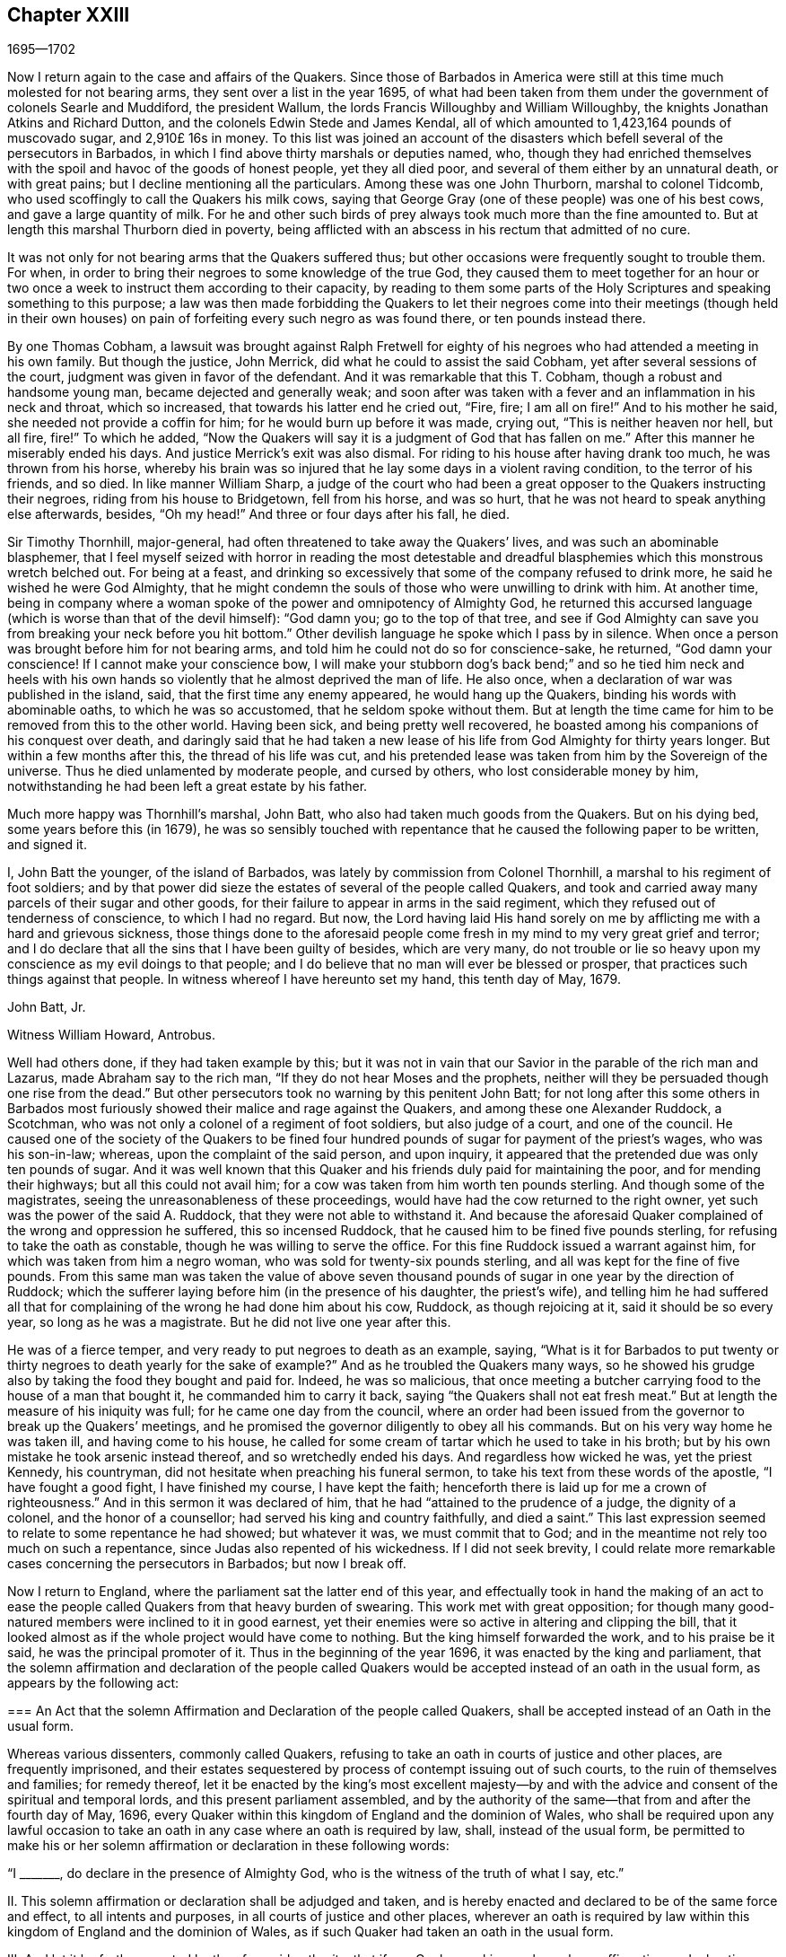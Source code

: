 == Chapter XXIII

[.section-date]
1695--1702

Now I return again to the case and affairs of the Quakers.
Since those of Barbados in America were still at
this time much molested for not bearing arms,
they sent over a list in the year 1695,
of what had been taken from them under the government of colonels Searle and Muddiford,
the president Wallum, the lords Francis Willoughby and William Willoughby,
the knights Jonathan Atkins and Richard Dutton,
and the colonels Edwin Stede and James Kendal,
all of which amounted to 1,423,164 pounds of muscovado sugar, and 2,910£ 16s in money.
To this list was joined an account of the disasters
which befell several of the persecutors in Barbados,
in which I find above thirty marshals or deputies named, who,
though they had enriched themselves with the spoil
and havoc of the goods of honest people,
yet they all died poor, and several of them either by an unnatural death,
or with great pains; but I decline mentioning all the particulars.
Among these was one John Thurborn, marshal to colonel Tidcomb,
who used scoffingly to call the Quakers his milk cows,
saying that George Gray (one of these people) was one of his best cows,
and gave a large quantity of milk.
For he and other such birds of prey always took much more than the fine amounted to.
But at length this marshal Thurborn died in poverty,
being afflicted with an abscess in his rectum that admitted of no cure.

It was not only for not bearing arms that the Quakers suffered thus;
but other occasions were frequently sought to trouble them.
For when, in order to bring their negroes to some knowledge of the true God,
they caused them to meet together for an hour or two once
a week to instruct them according to their capacity,
by reading to them some parts of the Holy Scriptures
and speaking something to this purpose;
a law was then made forbidding the Quakers to let their negroes
come into their meetings (though held in their own houses) on pain
of forfeiting every such negro as was found there,
or ten pounds instead there.

By one Thomas Cobham,
a lawsuit was brought against Ralph Fretwell for eighty
of his negroes who had attended a meeting in his own family.
But though the justice, John Merrick, did what he could to assist the said Cobham,
yet after several sessions of the court, judgment was given in favor of the defendant.
And it was remarkable that this T. Cobham, though a robust and handsome young man,
became dejected and generally weak;
and soon after was taken with a fever and an inflammation in his neck and throat,
which so increased, that towards his latter end he cried out, "`Fire, fire;
I am all on fire!`"
And to his mother he said, she needed not provide a coffin for him;
for he would burn up before it was made, crying out, "`This is neither heaven nor hell,
but all fire, fire!`"
To which he added,
"`Now the Quakers will say it is a judgment of God that has fallen on me.`"
After this manner he miserably ended his days.
And justice Merrick`'s exit was also dismal.
For riding to his house after having drank too much, he was thrown from his horse,
whereby his brain was so injured that he lay some days in a violent raving condition,
to the terror of his friends, and so died.
In like manner William Sharp,
a judge of the court who had been a great opposer to the Quakers instructing their negroes,
riding from his house to Bridgetown, fell from his horse, and was so hurt,
that he was not heard to speak anything else afterwards, besides, "`Oh my head!`"
And three or four days after his fall, he died.

Sir Timothy Thornhill, major-general,
had often threatened to take away the Quakers`' lives,
and was such an abominable blasphemer,
that I feel myself seized with horror in reading the most detestable
and dreadful blasphemies which this monstrous wretch belched out.
For being at a feast,
and drinking so excessively that some of the company refused to drink more,
he said he wished he were God Almighty,
that he might condemn the souls of those who were unwilling to drink with him.
At another time,
being in company where a woman spoke of the power and omnipotency of Almighty God,
he returned this accursed language (which is worse than that of the devil himself):
"`God damn you; go to the top of that tree,
and see if God Almighty can save you from breaking your neck before you hit bottom.`"
Other devilish language he spoke which I pass by in silence.
When once a person was brought before him for not bearing arms,
and told him he could not do so for conscience-sake, he returned,
"`God damn your conscience!
If I cannot make your conscience bow,
I will make your stubborn dog`'s back bend;`" and so he tied him neck and heels
with his own hands so violently that he almost deprived the man of life.
He also once, when a declaration of war was published in the island, said,
that the first time any enemy appeared, he would hang up the Quakers,
binding his words with abominable oaths, to which he was so accustomed,
that he seldom spoke without them.
But at length the time came for him to be removed from this to the other world.
Having been sick, and being pretty well recovered,
he boasted among his companions of his conquest over death,
and daringly said that he had taken a new lease of
his life from God Almighty for thirty years longer.
But within a few months after this, the thread of his life was cut,
and his pretended lease was taken from him by the Sovereign of the universe.
Thus he died unlamented by moderate people, and cursed by others,
who lost considerable money by him,
notwithstanding he had been left a great estate by his father.

Much more happy was Thornhill`'s marshal, John Batt,
who also had taken much goods from the Quakers.
But on his dying bed, some years before this (in 1679),
he was so sensibly touched with repentance that he
caused the following paper to be written,
and signed it.

[.embedded-content-document.paper]
--

I, John Batt the younger, of the island of Barbados,
was lately by commission from Colonel Thornhill,
a marshal to his regiment of foot soldiers;
and by that power did sieze the estates of several of the people called Quakers,
and took and carried away many parcels of their sugar and other goods,
for their failure to appear in arms in the said regiment,
which they refused out of tenderness of conscience, to which I had no regard.
But now,
the Lord having laid His hand sorely on me by afflicting
me with a hard and grievous sickness,
those things done to the aforesaid people come fresh
in my mind to my very great grief and terror;
and I do declare that all the sins that I have been guilty of besides,
which are very many,
do not trouble or lie so heavy upon my conscience as my evil doings to that people;
and I do believe that no man will ever be blessed or prosper,
that practices such things against that people.
In witness whereof I have hereunto set my hand, this tenth day of May, 1679.

[.signed-section-signature]
John Batt, Jr.

[.signed-section-context-close]
Witness William Howard, Antrobus.

--

Well had others done, if they had taken example by this;
but it was not in vain that our Savior in the parable of the rich man and Lazarus,
made Abraham say to the rich man, "`If they do not hear Moses and the prophets,
neither will they be persuaded though one rise from the dead.`"
But other persecutors took no warning by this penitent John Batt;
for not long after this some others in Barbados most furiously
showed their malice and rage against the Quakers,
and among these one Alexander Ruddock, a Scotchman,
who was not only a colonel of a regiment of foot soldiers, but also judge of a court,
and one of the council.
He caused one of the society of the Quakers to be fined four hundred
pounds of sugar for payment of the priest`'s wages,
who was his son-in-law; whereas, upon the complaint of the said person, and upon inquiry,
it appeared that the pretended due was only ten pounds of sugar.
And it was well known that this Quaker and his friends
duly paid for maintaining the poor,
and for mending their highways; but all this could not avail him;
for a cow was taken from him worth ten pounds sterling.
And though some of the magistrates, seeing the unreasonableness of these proceedings,
would have had the cow returned to the right owner,
yet such was the power of the said A. Ruddock, that they were not able to withstand it.
And because the aforesaid Quaker complained of the wrong and oppression he suffered,
this so incensed Ruddock, that he caused him to be fined five pounds sterling,
for refusing to take the oath as constable, though he was willing to serve the office.
For this fine Ruddock issued a warrant against him,
for which was taken from him a negro woman, who was sold for twenty-six pounds sterling,
and all was kept for the fine of five pounds.
From this same man was taken the value of above seven thousand
pounds of sugar in one year by the direction of Ruddock;
which the sufferer laying before him (in the presence of his daughter,
the priest`'s wife),
and telling him he had suffered all that for complaining
of the wrong he had done him about his cow,
Ruddock, as though rejoicing at it, said it should be so every year,
so long as he was a magistrate.
But he did not live one year after this.

He was of a fierce temper, and very ready to put negroes to death as an example, saying,
"`What is it for Barbados to put twenty or thirty
negroes to death yearly for the sake of example?`"
And as he troubled the Quakers many ways,
so he showed his grudge also by taking the food they bought and paid for.
Indeed, he was so malicious,
that once meeting a butcher carrying food to the house of a man that bought it,
he commanded him to carry it back, saying "`the Quakers shall not eat fresh meat.`"
But at length the measure of his iniquity was full; for he came one day from the council,
where an order had been issued from the governor to break up the Quakers`' meetings,
and he promised the governor diligently to obey all his commands.
But on his very way home he was taken ill, and having come to his house,
he called for some cream of tartar which he used to take in his broth;
but by his own mistake he took arsenic instead thereof, and so wretchedly ended his days.
And regardless how wicked he was, yet the priest Kennedy, his countryman,
did not hesitate when preaching his funeral sermon,
to take his text from these words of the apostle, "`I have fought a good fight,
I have finished my course, I have kept the faith;
henceforth there is laid up for me a crown of righteousness.`"
And in this sermon it was declared of him,
that he had "`attained to the prudence of a judge, the dignity of a colonel,
and the honor of a counsellor; had served his king and country faithfully,
and died a saint.`"
This last expression seemed to relate to some repentance he had showed;
but whatever it was, we must commit that to God;
and in the meantime not rely too much on such a repentance,
since Judas also repented of his wickedness.
If I did not seek brevity,
I could relate more remarkable cases concerning the persecutors in Barbados;
but now I break off.

Now I return to England, where the parliament sat the latter end of this year,
and effectually took in hand the making of an act to ease
the people called Quakers from that heavy burden of swearing.
This work met with great opposition;
for though many good-natured members were inclined to it in good earnest,
yet their enemies were so active in altering and clipping the bill,
that it looked almost as if the whole project would have come to nothing.
But the king himself forwarded the work, and to his praise be it said,
he was the principal promoter of it.
Thus in the beginning of the year 1696, it was enacted by the king and parliament,
that the solemn affirmation and declaration of the people called
Quakers would be accepted instead of an oath in the usual form,
as appears by the following act:

[.embedded-content-document.legal]
--

[.blurb]
=== An Act that the solemn Affirmation and Declaration of the people called Quakers, shall be accepted instead of an Oath in the usual form.

Whereas various dissenters, commonly called Quakers,
refusing to take an oath in courts of justice and other places,
are frequently imprisoned,
and their estates sequestered by process of contempt issuing out of such courts,
to the ruin of themselves and families; for remedy thereof,
let it be enacted by the king`'s most excellent majesty--by and
with the advice and consent of the spiritual and temporal lords,
and this present parliament assembled,
and by the authority of the same--that from and after the fourth day of May, 1696,
every Quaker within this kingdom of England and the dominion of Wales,
who shall be required upon any lawful occasion to take an
oath in any case where an oath is required by law,
shall, instead of the usual form,
be permitted to make his or her solemn affirmation
or declaration in these following words:

[.numbered-group]
====

[.numbered]
"`I +++_______+++, do declare in the presence of Almighty God,
who is the witness of the truth of what I say, etc.`"

[.numbered]
II. This solemn affirmation or declaration shall be adjudged and taken,
and is hereby enacted and declared to be of the same force and effect,
to all intents and purposes, in all courts of justice and other places,
wherever an oath is required by law within this kingdom
of England and the dominion of Wales,
as if such Quaker had taken an oath in the usual form.

[.numbered]
III.
And let it be further enacted by the aforesaid authority, that if any Quaker,
making such a solemn affirmation or declaration,
shall be lawfully convicted of having willfully, falsely,
and corruptly affirmed or declared any matter or thing,
which would have amounted to willful perjury if the same had been declared with an oath,
every such Quaker so offending shall incur the same penalties
and forfeitures as by the laws and statutes of this realm
are enacted against persons convicted of willful perjury.

[.numbered]
IV. And let it be it enacted, that no Quaker,
or reputed Quaker shall by virtue of this act be qualified
or permitted to give evidence in any criminal causes,
or serve on any juries, or bear any office or place of profit in the government.

[.numbered]
V+++.+++ Provided, that this act shall continue in force for the space of seven years,
and from there to the end of the next session of parliament, and no longer.

====

--

Thus the Quakers were discharged and freed from that grievous
burden by which they had been oppressed so many years.

Mention has been made already that George Keith obtained
a place in London called Turner`'s-hall to preach in;
and as his auditory consisted chiefly of persons who were envious against the Quakers,
so there were among these also many of the vulgar sort,
who are generally fickle and unsteady, and often inclined to novelties.
And though Keith in some respects still desired to
be looked upon as an adherent of the Quakers,
he had also published some papers wherein he endeavored to make
it appear that they held several heterodox sentiments.

The books which he had published concerning this
matter were so fully answered by the Quakers,
that being at a loss to make a reply to their answers,
pretended that he was not in a financial condition to set the press at work,
and bear the charges of the printing.
But that this was a frivolous evasion was well known.
Yet he, to do something, fell upon another project, and published an advertisement,
that on the 11th of the month called June,
he would defend his charge against the Quakers,
and therefore summoned some of them to appear there at the time to answer for themselves.
Beginning now to comply with the Episcopalians,
he had (as he afterwards said) given notice of his intention to the lord mayor of London,
who not forbidding it, caused him to grow more bold.
But the Quakers did not think it fitting to appear
there to enter into a dispute with him,
in part because the king at that time was beyond sea,
and many of the common persons were idle for lack of work
and trade (occasioned by the scarcity of money,
which then was very great, by reason of the recoining it),
insomuch that it could not be foreseen whether some discontented
persons might gather together and cause a dangerous disturbance.
They therefore declined to appear there, and gave the following reasons of their refusal,
which were read at the appointed meeting, and afterwards published in print:

[.embedded-content-document.paper]
--

Whereas George Keith has, after his customary irregular and unruly manner,
has challenged several of us to defend ourselves against such charges
as he desires to exhibit against us at Turner`'s hall;
the following is to certify the reasons why we decline any such meeting,
before all whom it may concern:

[.numbered-group]
====

[.numbered]
__First.__
Because the said G. Keith has given us such frequent proofs of his very passionate
and abusive behavior at the many private meetings we have had with him,
in all manner of sweetness, long-suffering and patience on our side,
to satisfy and preserve him from these extremes;
so that we cannot assure ourselves now of any better reception,
or that the meeting can have any desirable success.

[.numbered]
__Secondly.__
We decline to meet because it is not a meeting agreed upon by both sides,
which it ought to have been.
And where this is not possible, the press is the next fair way and expedient,
which indeed he has begun, but now seems to decline;
nor has he sent us any copy of his charges or accusations against us,
which he also ought to have done.

[.numbered]
__Thirdly.__
He has two of our books in vindication of us and our doctrines from his accusations,
and which he has not yet answered; so that he is not upon equal terms with us.
We therefore think his challenge, appointment, and summons to be unfair;
and we believe that all who are not partial will be of the same mind with us.

[.numbered]
__Fourthly.__
Such public and uncontrolled meetings are too often attended with passion, levity,
and confusion, and do not answer the end desired by sober and inquiring men.
Besides this,
it may set up a practice which the authorities may judge to be an abuse to our liberty,
and so make us appear to be no friends to the civil peace.

[.numbered]
__Fifthly.__
We know not what religion or persuasion this wavering man belongs to,
nor what church or people he adheres to,
nor who will receive and acknowledge him with his vain speculations,
or who will be accountable to us for him and his irregularities and abuses.

[.numbered]
__Sixthly, and lastly.__
Let it therefore be known unto all, that for the sake of true religion,
the liberty granted us, and the civil peace, we decline to meet him;
and not from any apprehension we have of his abilities,
or of our own consciousness of error, or any injustice to the said G. Keith;
whose weak and unbridled temper we know is such that,
whatever learning and abilities he has,
have not been able to balance and support him on lesser occasions,
so that we may say they are in poor hands.
And if he proceeds as he has begun,
all his gifts and learning will be employed to a sad end,
which--poor man!--cannot be otherwise, unless he change his course.
This we indeed heartily pray for, that he may find a place of repentance;
and through a true contrition, the remission of his great sin of envy,
and of evilly treating the Lord`'s people, and way, which we profess,
and which he too--the said G. Keith--has long and even recently both professed,
and zealously vindicated as such.

====

--

As has been said, these reasons the Quakers published in print,
to show the world that it was not without a weighty
cause that they did not accept G. Keith`'s summons.
Now though George Whitehead and William Penn,
for the above-said reasons did not appear in Turner`'s hall,
yet some of their friends were there as spectators,
to see what would come of the business.
G+++.+++ Keith, seeing himself thus disappointed in his intention,
nevertheless took upon himself to defend his charge in the absence of his adversaries,
which now he could easily do, since none contradicted him;
and he was applauded by the frequent shoutings of
the mob that had assembled in great numbers.
After the reasons for the Quakers`' non-appearance were read,
Keith signified that they were not satisfactory, calling them "`slender, weak,
and frivolous.`"
"`What,`" said he, "`may a criminal make this excuse:
You shall not call me before a justice without my consent?
No. If a man robs me, I may complain of him as a robber,
and without his consent call him to account.`"
This reason he published in print in his narrative of that day`'s work.
But who would formerly ever have thought, that such a little man as he was,
could have been so big in his own eyes;
for it looked as if he thought the Quakers were obliged
to appear as criminals before the pretended judge Keith,
accompanied by his assistants, the mob.
And to keep to G. Keith`'s comparison, though a criminal may not say,
'`you shall not call me before a justice without my consent;`'
yet with some good reason he might say,
'`you shall not make yourself a justice,`' as Keith now did.
It is probable that he was supported by some great churchmen,
otherwise such a bold action might easily have turned to his disadvantage.

My limits do not admit of a circumstantial relation
of what was transacted at that time in Turner`'s-hall;
yet, in order to show briefly how G. Keith handled matters,
I will produce one or two instances, whereby, _ut ex ungue leonem_,
(i.e. the whole may be judged by the part).
He said he would charge the Quakers with nothing
but what he would prove from their own writings,
and he went on thus:
"`I offer to prove that George Whitehead has denied Christ both to be God and man.`"
This was a strange claim indeed,
since it was very well known that G. Whitehead had
published a book of above twenty sheets in length,
with the title, [.book-title]#The Divinity of Christ,
and Unity of the Three that bear record in Heaven,
with the blessed end and effect of Christ`'s appearance, coming in the flesh, sufferings,
and sacrifice for sinners, confessed and vindicated by his followers called Quakers.#
G+++.+++ Keith could not pretend ignorance of this book,
for he picked something out of it in his narrative.
But in order to maintain his charge, he appealed to a book of G. Whitehead`'s,
called, [.book-title]#The Light and Life of Christ Within#.
This book G. Whitehead had written in answer to W. Burnet, a Baptist preacher,
who writing of Christ, said, "`As He was God, He was Co-Creator with the Father,
and so was before Abraham, and had Glory with God before the world was,
and in this sense came down from heaven.`"
To this G. Whitehead answered, "`What nonsense and unscripture-like language is this,
to speak of God being Co-Creator with the Father?
Or that God had glory with God?
Does this not imply two gods?
Let the reader judge.`"
Certainly it appears from this plainly,
that G. Whitehead did not intend anything but to
censure the unscriptural expressions of his opponent,
as Co-Creator, implying two gods: for not only the apostle says,
"`God is One,`" but Christ himself says "`I and the Father are One.`"
Yet G. Keith did not hesitate to say, "`G. Whitehead denies the divinity of Christ,
and he deceives the nation and the parliament by telling them that
the Quakers acknowledge Christ to be both God and man,
and believe all that is recorded of Him in the holy Scriptures.`"

Now to prove that G. Whitehead had denied Christ to be man,
Keith cited the following passage from the aforementioned book,
called [.book-title]#The Divinity of Christ#,
etc.;`" "`Where does the Scripture say that His soul was created?
For was He not the brightness of the Father`'s glory,
and the express image of His divine substance?
But supposing the soul of Christ was with the body created in time, etc.`"
Here Keith broke off his citation and omitted the following words: "`I ask,
if from eternity He was a '`person`' distinct from God and His holy Spirit,
without either soul or body?
Where does the Scripture speak of any '`person`' without either soul or body?
Let us have plain Scripture.`"
Now though G. Whitehead had written this to show how we often get ourselves into
inextricable difficulties when we do not stick to the words of the holy Scripture
(which nowhere speak of three separate '`persons`' in the Deity);
yet Keith perverting the passage abusively, said to his auditory,
"`Here you see He will not acknowledge that Christ had a created soul.`"
After this manner Keith reasoned and treated other passages of the said book.
But how fiercely would he have complained to others,
if they had quoted his words in such bits and pieces.

But seeing that he began more and more to declare
himself in favor of the episcopal church;
somebody of that persuasion (who made himself known only by the initial letters,
W+++.+++ C.) made it his business to show the changeableness of Keith`'s opinion
and sentiments from his own writings which he had published in print.
He thereby evidently proved that in every respect Keith had turned an apostate,
though he appeared much offended at the Quakers for having called him so.
"`But,`" said this author, "`if the Presbyterian principles,
of which society Keith once was a member, were better than the Quakers,
then Mr. Keith is an apostate in revolting from and deserting the Presbyterians,
and turning his coat Quaker-fashion.
But if the Quakers were more in the right than the Presbyterians,
then the contrary is true.`"

Now he appeared to fawn on the episcopal clergy,
and esteemed lawful things that he formerly had zealously opposed.
For he was in hopes that by opposing the Quakers
he would be best rewarded among the Episcopalians;
and this was not altogether without reason;
for it being no more in their power to persecute the Quakers in the same manner as formerly,
they made use of other means to render them and their doctrine odious.
For this purpose Keith seemed to them a useful tool;
for he was not only of a witty and impetuous temper, but was also crafty, subtle,
cunning, and violent in his expressions.
And in order to charge the Quakers with unorthodoxy,
he himself launched out into a heterodox sentiment,
insisting that the historical knowledge of Christ`'s sufferings, death, resurrection,
etc. was absolutely necessary for salvation.
Who could have imagined that this same G. Keith would have accused the Quakers
of unorthodoxy in a point of doctrine which he had often so effectually defended;
and among the rest, in a book against one Cotton Mather, wherein,
upon the charge of their being guilty of many heresies and blasphemies,
Keith said after this manner:
"`Our principles do mostly agree with the fundamental
articles of the Christian Protestant faith.
According to my best knowledge of the people called Quakers,
and those acknowledged by them as preachers and publishers of their
belief (those who are of an unquestionable esteem among them,
and worthy of double honor, as there are many such),
I know none of them that are guilty of such heresies
and blasphemies as they are charged with.
And I think I should know, and do know those called Quakers,
having been conversant in public meetings as well as in private
discourses with the most noted and esteemed among them,
for about twenty years past, and that in many places of the world,
both in Europe and America.`"
Who would ever have thought then,
that one who had conversed so many years with the Quakers, preached their doctrine,
and defended it publicly both by writing and by word of mouth,
would afterwards have decried them as deniers of
the most essential points of the Christian faith?
But to what extravagancies temporal gain may transport a man,
let the case of Balaam serve for an evidence.

I have in all this relation of George Keith`'s behavior,
set down nothing but what I believe to be really true.
Nor have I endeavored to aggravate his failures; for I never bore him ill-will,
but rather a good esteem when I believed him to be upright,
because in that time I perceived in him some good abilities.
And I yet wish from my very heart, that it may please God, in his unsearchable mercy,
so to touch his heart before the door of grace be shut,
that seeing the greatness of his transgression, he may by true repentance,
obtain forgiveness from the Lord of his evil;^
footnote:[__Editor`'s Note:__
George Keith continued to revile and persecute Friends for many years,
the details of which can be found in the journals of John Richardson, Samuel Bownas,
Thomas Wilson, James Dickenson, and others.
Falling more and more into general disrepute,
many of Keith`'s neighbors were accustomed to say they should
be glad if the Quakers would take him back again,
so that they might be rid of so turbulent a spirit.
William Hodgson,
in his [.book-title]#Select Historical Memoirs of the Religious Society of
Friends#, relates the following interesting information regarding
his final days:
{footnote-paragraph-split}
"`There is ground to hope,
that near George Keith`'s latter end, he had some hours of serious reflection,
wherein he was sensible of the peaceful state he
had once enjoyed in fellowship with Friends,
and felt remorse for its loss; for, paying a visit to Hurst-pierpoint,
and a conversation arising concerning the Quakers,
he acknowledged before several persons, that since he had left them,
he had lost one qualification that they had amongst them, which was,
that in their religious meetings they could stop all thoughts which hindered their devotions,
which he admitted he had never been able to attain to since.
And near the close of his life, a Friend paid him a visit;
which he appeared to receive kindly,
and amongst other remarks expressed himself to this effect:
'`I wish I had died when I was a Quaker,
for then I am sure it would have been well with my soul.`'`" He died in Sussex, England,
the 27th of March, 1716.]
which I take to be worse,
because by his craftiness he endeavored to set false
colors on things that were really good,
thereby to insinuate himself into favor with the episcopal party.^
footnote:["`This was written some years before I
heard G. Keith was deceased.`"--William Sewel]
For now the old tale that there were Papist emissaries
among the Quakers was revived and divulged anew.
And three episcopal clergymen in Norfolk also drew up a paper to the king and parliament,
intending to blacken the Quakers from their own writings; but George Whitehead,
William Penn, and others, were not slow to show how their words,
or the true meaning thereof, had been perverted.

At this time, the late king James purposed an invasion upon England,
and great preparations for it were made in France.
A plot was also discovered in England against king William,
which gave occasion to the House of Commons to draw up a
kind of declaration to be signed by all their members,
as follows:

[.embedded-content-document.legal]
--

Whereas, there has been a horrible and detestable conspiracy,
formed and carried on by Papists and other wicked and traitorous
persons for the assassinating of his majesty`'s royal person,
in order to encourage an invasion from France, to subvert our religion, laws,
and liberties; we whose names are hereunto subscribed, do heartily, sincerely,
and solemnly promise, testify, and declare, that his present majesty, king William,
is the rightful and lawful king of these realms.
And we do mutually promise and engage to stand by and assist each other,
to the utmost of our power,
in the support and defense of his majesty`'s most sacred person and government,
against the late king James, and all his adherents.
And in case his majesty comes to any violent and untimely death--which God forbid--we
do hereby further freely and unanimously oblige ourselves to unite,
associate, and stand by each other,
in revenging the same upon his enemies and their adherents,
and in supporting and defending the succession of the crown,
according to an act made in the first year of the reign of king William and queen Mary,
entitled, __"`An Act declaring the Rights and Liberties of the Subjects,
and settling the succession of the Crown.`"__

--

A declaration was also signed by the lords, and both were presented to the king,
and were followed by all the corporations in England.^
footnote:[See [.book-title]#The Life of King William#, vol.
III.]
The dissenters also presented declarations to the
king that had some resemblance to the others.
But the Quakers, professing non-resistance and an inoffensive behavior,
could in no way enter into such a league.
Nevertheless, to show that they were loyal and faithful to the king,
they drew up the following declaration, and published it in print:

[.embedded-content-document.paper]
--

[.blurb]
=== The ancient testimony and principle of the people called Quakers renewed, with respect to the king and government, and touching the present declaration:

We, the said people, do solemnly and sincerely declare,
that it has been our judgment and principle from the first day we were called to profess
the light of Christ Jesus manifested in our consciences unto this day,
that the setting up and putting down of kings and governments,
is God`'s peculiar prerogative, for causes best known to Himself;
and that it is not our work or business to have any hand or contrivance therein,
nor to be busy-bodies in matters above our station.
Much less is it our place to plot and contrive the ruin or overturn of any of them,
but rather to pray for the king and for the safety of our nation,
and the good of all men,
that we may live a peaceable and quiet life in all godliness and honesty,
under the government which God is pleased to set over us.

And according to this our ancient and innocent principle,
we often have given forth our testimony, and now do, against all plotting, conspiracies,
and contriving insurrections against the king or the government,
and against all treacherous, barbarous, and murderous designs whatsoever,
as works of the devil and darkness.
And we sincerely bless God, and are heartily thankful to the king and government,
for the liberty and privileges we enjoy under them by law;
esteeming it our duty to be true and faithful to them.

And whereas, we are required to sign the said declaration,
we sincerely declare that our refusing so to do is
not out of any disaffection to the king or government,
nor in opposition to his being declared rightful and lawful king of these realms,
but purely because we cannot for conscience-sake, fight, kill, or revenge,
either for ourselves or for any other man.

And we believe that the timely discovery and prevention of the late barbarous
design and mischievous plot against the king and government,
and the sad effects it might have had, is an eminent mercy from Almighty God.
And for this, we, and the whole nation, have great cause to be humbly thankful to Him,
and to pray for the continuance of His mercies to them and to us.

[.signed-section-context-close]
From a meeting of the said people in London, the 23rd of the first month, called March,
1669.

--

In this year Roger Haddock died of a fever at his house in Penketh, in Lancashire,
about the age of fifty-three years.
He had been in Holland the year before,
in which time I more than once had an opportunity to speak with him privately,
and thereby did discover many Christian qualities in him that were indeed excellent;
therefore the news of his decease did much affect me.
And because his ministry, in which he was eminent,
was more than ordinarily full of valuable matter in his preaching,
his death was much lamented among those churches
in England where he had labored most in the gospel.
His wife Eleanor, in her testimony concerning him, said the following:

[.embedded-content-document.testimony]
--

My spirit has been,
and is bowed under a deep sense of my great loss
and trial in the removal of my dear husband,
whom it has pleased God in His wisdom to take away from me, who was a comfort to my life,
and a joy to my days in this world,
being given to me by God in great mercy and lovingkindness;
and so he has been enjoyed by me in thankfulness of heart,
to the end of the time God had appointed.
And now he is taken from the world, with all its troubles and exercises,
as also from all his labors and travails,
which were great amongst the churches of Christ,
who with me have no small loss by his removal.
But what shall I say?
Wise and good is the Lord, who does what He will in heaven and in earth,
and amongst His churches and His chosen.
He can break and bind up, wound and heal, kill and make alive again,
that the living may see His wonders, and magnify His power in all, through all,
and over all, who is God eternal, blessed forever.
Amen.

--

Then in her testimony she gives an account of his life,
and how in her young years he had been to her a faithful instructor in godliness,
and at length became her husband.
After a description of his life, and his many travels in the ministry of the gospel,
to edify and build up the churches, she says also,
that though his love to her was above all visible things,
as the best of enjoyments he had in this world,
yet she was not too dear to him to give up to serve the truth of God.
Thus, she said,

[.embedded-content-document.testimony]
--

I was made a blessing to him, more comfortable every day than the one before.
He would often express it; and truly he was so to me every day, every way,
and in every respect.
No tongue nor pen can relate the fullness of that
comfort and joy we had in God and one in another.
Yet we find such has been the pleasure of God concerning those He has loved,
to try them in their most near and dear enjoyments,
that it might be manifest how He was loved above all;
that no gifts may be preferred above the Giver, but that He may be all in all, who is,
and is to come, God blessed forever.
And truly we have had great care and watchfulness over one another,
and over our own spirits, to see that our love, though great,
was bounded and kept within its proper compass, the truth being its origin,
its Alpha and Omega.
And although it has been the pleasure of God to try me,
in the removal of so great a blessing from me, sure it is,
that I may be the more inward to Him, and have His love always in my remembrance,
who gives and takes away, and in all things bless His name.
My soul travails that I may always follow His foot-steps of self-denial in all things,
that I may finish my course in this world to the glory of God, as He did,
and have my part in that mansion of glory with Him eternal in the heavens.
And though it may be my lot to stay for a time in this world of troubles,
yet I have hope in immortality and eternal blessedness,
when time in this world shall be no more.

--

Thus she wrote; but to avoid prolixity, I break off.
She then giving some account of his life and ministry, mentions,
that having been away from home, she was not present at his death;
but that they having taken leave of each other before, had parted in great love,
with mutual breathings to God for one another`'s welfare.
And she concludes with these words: "`Though I saw not his going away,
yet I have seen in what he went,
and that it was full of zeal and fervency in the love of God and the life of righteousness.
So in pure submission to the will of God,
I conclude this short and true relation of my worthy dear husband,
whose name and memory is blessed, and will live,
and be of a sweet savor in the hearts of the righteous through ages.`"
With such a testimony,
Eleanor transmitted the memorial of her beloved partner to posterity.

Meeting in this year with no more remarkable occurrences, I pass over to 1697,
in which year a treaty of peace was concluded between England, France, and Holland.
And though many thought it would be lasting,
yet among the Papist clergy there were those that had another opinion of it;
concerning which this artificial distich^
footnote:[Two verses or poetic lines making a complete sentence; or a couplet.]
was an evidence, which being sent over by a clergyman from Ghent in Flanders to Holland,
fell first into my hands:

[verse]
____
Prospicimus modo quod durabunt Fcedera longo
Tempore, nee nobis pax cito diffugiet.
____

Which may be turned into English thus,
"`We foresee now that the confederacy shall last a long time,
and that peace will not quickly fly away from us.`"
However, if one reads this distich backward, it runs thus:

[verse]
____
Diffugiet cito pax nobis, nee tempore longo
Fcedera durabunt, quod modo prospicimus.
____

And it makes out a quite contrary sense, namely: "`Peace will soon fly from us,
and the covenant shall not last long; which we foresee already.`"

This peace being concluded,
the inhabitants of England vied with one another
to congratulate their king on that account,
who was now acknowledged as king of Great Britain by the French king Lewis XIV.
And since the magistrates of cities, the heads and fellows of the universities,
and people of all societies and persuasions addressed the king,
the Quakers also drew up an address, which they presented to the king,
and was as follows:

[.embedded-content-document.address]
--

[.letter-heading]
To King William III over England, etc.

[.offset]
The grateful acknowledgment of the people commonly called Quakers, humbly presented:

[.salutation]
May it please the King,

Seeing the most high God, who rules in the kingdoms of men,
and appoints over them whomsoever He will, has, by His overruling power and providence,
placed you in dominion and dignity over these realms;
and by His divine favor has signally preserved and
delivered you from many great and eminent dangers,
and graciously turned the calamity of war into the desired mercy of peace;
we heartily wish that we and all others concerned may be truly
sensible and humbly thankful to Almighty God for the same,
that the peace may be a lasting and perpetual blessing.

And now, O king, the God of peace having brought you back in safety,
it is cause of joy to those who fear Him to hear your good and reasonable
resolution effectually to discourage profaneness and immorality,
knowing that righteousness is that which exalts a nation.
And as the king has been tenderly inclined to give ease and liberty of conscience to
his subjects of different persuasions (of whose favors we have largely partaken),
so we esteem it our duty gratefully to commemorate and acknowledge the same;
earnestly beseeching Almighty God to assist the king
to prosecute all his just and good inclinations,
that his days here may be happy and peaceable,
and hereafter he may partake of a lasting crown that will never fade away.

[.signed-section-context-close]
London, the 7th of the 11th Month, called January, 1697.

--

This address being signed, and presented to the king by George Whitehead, Thomas Lower,
Daniel Quare, John Vaughton, John Edge, and Gilbert Latey,
was favorably received and accepted by that prince;
who gave signal proofs that he bore no ill will to
any for difference of opinion in religion,
if they were honest people; of which this may serve for an evidence,
that both his watchmaker, and the nurse of the young duke of Gloucester,
were of the Quakers`' persuasion.

I think it was about the beginning of the year 1698 that a bill was brought into parliament,
for restraining the liberty of the press.
Those called Quakers, perceiving that this might be pernicious,
drew up the following remarks, which they delivered to the members of parliament:

[.embedded-content-document.paper]
--

[.blurb]
=== Some considerations humbly offered by the people called Quakers, relating to the bill for restraining the liberty of the press.

To prevent the printing and publishing of seditious
or treasonable books against the government,
or scandalous pamphlets tending to vice and immorality,
is the wisdom of all good governments, and must be the desire of all good men.

But to limit religious books to a license, where the tolerated persuasions are many,
we conceive to be altogether unsafe to all persuasions except that of the licenser,^
footnote:[One who grants permission or authorization to others.]
who by this bill has power to allow what he shall judge sound and orthodox,
or reject what he shall construe to be either heretical, seditious, or offensive.

History and experience have taught how the obscure term "`heresy`" has been turned
and stretched against primitive Christian martyrs and famous reformers.
Nor should it be forgotten for what reason the writ __De Haeretico Comburendo__^
footnote:[__De haeretico comburendo__ (2 Hen.4 c.15) was a law
passed by Parliament under King Henry IV of England in 1401,
punishing heretics with burning at the stake.
This law was one of the strictest religious censorship statutes ever enacted in England.]
was abolished.

Indeed,
it is no strange thing to have learned men of the same church disagree
in their opinions concerning several texts of holy Scripture;
and it is uncertain when these opinions come before the licenser,
whether the world shall receive in print the best opinions or not.

The different apprehensions men have of various parts of Scripture,
gives birth to different persuasions,
who yet all make the Scriptures the proof of their doctrines;
which being tolerated by the kindness of the government,
we conceive that all ought to be left free to defend their doctrines from the misrepresentations,
prejudice, or mistake of others,
without being subjected to the censure of a licenser
who is of a different religious persuasion.

We therefore humbly hope that nothing may be enacted that will lessen the toleration,
which we thankfully enjoy under the favor of this, as well as the former government.

--

These considerations, with others that were offered,
were of such an effect that the bill was dropped.

About this time the writings of Antoinette Bourignon were not only translated into English,
but also published in print in London.
This displeased many of the clergy, and an author was employed to write against them,
who also wrote largely against the Quakers.
He called his book, [.book-title]#The Snake in the Grass#; but his own name he concealed;
though it was discovered afterwards that he was a suppressed parson,
who had refused the oath of allegiance to king William.
This man, in order to render the Quakers odious,
had picked up and collected many things from their writings;
but he had so mutilated their expressions by omitting several important words,
and by skipping over parts,
that they gave quite another meaning than the authors had intended.
To this he added relations of several things that happened (as he said) among the Quakers.
Some of these were fictitious, and mere untruths;
but he also raked up things that had never been approved by the Quakers,
like the case of James Nayler (described before in its due place);
notwithstanding the said James Nayler had publicly given eminent tokens of true repentance.

Among the author`'s untruths, was the claim that the Quakers, in their schools,
did not allow the children to read the holy Scriptures.
The falseness of this was made to appear very evidently by a certificate
of the French assistant at one of their schools at Wandsworth,
near London, who himself was no Quaker;
as also by the testimonies of some of the neighbors who were people of note,
and who declared that the Bible was daily read by the students in the said school,
beginning with Genesis, and going on to the end of the Revelations;
and then from Genesis again.
The false quotations of this author were also clearly set forth; showing that,
if any would be so malicious, it might by his method be insinuated from Psalm 14:1^
footnote:["`The fool has said in his heart,`'There is no God.`'`"]
that holy Scriptures declare,
"`There is no God;`" simply because these words are indeed found there.

This poisonous book was answered at length by George Whitehead and Joseph Wyeth;
a work which required more toil and labor than art,
to review all the manifold citations from many authors,
and to show the unfairness and disingenuity of [.book-title]#The Snake in the Grass#.
Now since many were very ready to believe the falsities in this book,
along with those propagated in the pamphlets of the apostate
Francis Bugg (who had gone over to the church of England),
a book of John Crook (who was still alive,
though above eighty years of age) was republished this year,
which had first been published thirty-five years previous, in the year 1663.
The title of this book was [.book-title]#Truth`'s Principles concerning the Man Christ, His Suffering,
Death, Resurrection, Faith in His Blood, the Imputation of His Righteousness, etc.#
By this it appeared that the sentiments of the Quakers
concerning these points were not only orthodox now,
but that they had been so from their early days.

Having thus again made mention of John Crook,
of whom I have spoken several times in this history,
I proceed now to mention something concerning his decease,
since he departed this life in the year 1699.
He left behind in writing the following exhortation or advice to his children and grandchildren,
written scarcely two months before his death:

[.embedded-content-document.letter]
--

[.salutation]
Dear Children,

I must leave you in a wicked age,
but commend you to the measure of the grace of God in your inward parts,
which you have received by Jesus Christ; and as you love it,
and mind the teachings of it,
you will find it a counsellor to instruct you in the way everlasting,
and to preserve you out of the ways of the ungodly.

I have seen much in my days,
and have always observed that the fear of the Lord God proved the best portion,
and that those who walked in it were the only happy people,
both in this life (while they continued faithful) and when they come to die,
though they meet with many hardships in their passage.
By experience I can speak it,
that the ways of holiness afford more true comfort and peace to
the upright soul than the greatest pleasures that this world;
the former reach to the heart and soul,
while the delights of this world are but a show and appearance only,
vanishing like a dream; and whoever believes otherwise of them,
will certainly find them to be but lying vanities.
Therefore the apostle, Rom.
6:21, might boldly put the question to the converted Romans,
"`What fruit had you then in those things whereof you are now ashamed?
For the end of those things is death.`"

Therefore, dear children, be in love with holiness; make it your companion,
and those that walk in it.
You may find buddings of it from a holy seed in your hearts;
and as you mind the inner man, the light will manifest its stirrings after God,
which I felt from my tender years,
although I understood it not so plainly till I heard the truth declared.

I advise you to keep a pure conscience, both towards God and man;
for if your conscience is defiled,
hypocrisy and formality will deprive you of all comfortable feeling of God`'s presence;
and then deadness and dryness will be your miserable portion.

Be careful how you spend your precious time,
for an account must be given of every idle word, though but few regard it;
but foolish jesting and vain talking are said to grieve the spirit of God; read Eph.
4:29-30. But improve your time in prayer and religious exercises,
etc. and be diligent in your lawful callings; for,
"`The desire of the slothful man kills him.`"
Prov.
21:25.

Be careful what company you frequent;
for a man is commonly known by the company he keeps,
as much as by any other outward thing.
And watch over your behavior in company;
for I have found that a wise and sober deportment adds much
to a man`'s reputation and credit in the world.

Watch to the light, and its discoveries of good and evil,
that you may not be ignorant of Satan`'s devices;
thus the net will be spread in vain in the sight of the bird,
for watchfulness will make you love a retired estate.
And the more truly and perfectly any man knows and understands himself,
the better discerning he will have of other men; as in the beginning,
when deep silence of all flesh was more in use,
the spirit of discerning was more common and quick, than since it has been neglected.
Therefore be sure you spend some time, at convenient seasons,
in waiting upon God in silence, though it be displeasing to flesh;
for I have had more comfort and confirmation in the truth in my inward retiring in silence,
than from all words I have heard from others,
though I have often been refreshed by these also.

Love the Holy Scriptures, preferring them to all other books whatsoever;
and be careful to read them with a holy awe upon your spirits,
lest your imaginations put constructions upon them to your hurt.
But exercise faith in the promise of Christ, who has said,
"`My Spirit shall take of what is Mine, and show it unto you.`"

Keep faithfully to religious meetings amongst friends; but look to your affections,
that you respect not persons,
but rather the power and life of truth from whomsoever it comes.
And do not mind the tickling of your affections,
but the demonstration of the truth to your understandings and consciences;
for that will abide, when the words have ended,
and all flashes of affections have faded and come to nothing.

Love one another truly, manifesting your love by good counsel,
and being helpful to each other upon all occasions;
being good examples to all you converse with,
especially to your children and those of your own families.
And let pride and vanity not be countenanced by you, but rather reproved;
remembering that while your families are under your government,
you must give an account of the discharge of your duty towards them to God.

Lastly, be always mindful of your latter end, and live as you would die,
not knowing how soon your days may be finished in this world.
And while you do live here, despise not the chastenings of the Lord, whatever they are.
I have been afflicted from my youth up, both inwardly and outwardly,
but the God whom I served provided for me, when all my outward relations forsook me,
none of them giving me any portion with which to begin in this world.
This I speak to let you know, that I shall leave more outwardly,
even to the least of you, than was left to me by all my relations.
I need not mention this sharp affliction in my old age, which is beyond expression,
because, in some measure, you know it; but I could not have gone without it,
as the Lord has shown me, for I have seen His wonders in the deeps.
Therefore I say again, despise not afflictions,
but embrace them as messengers of peace to your souls, though displeasing to the flesh.

These things I commend unto you out of true love to your souls,
knowing how the vain mind of man little regards such advice as this I leave behind me.
But by this advice I show my true love to you all, desiring God`'s blessing upon it;
to whom I commit you all, my dear children, and so end my days.

[.signed-section-closing]
Your loving father and grandfather,

[.signed-section-signature]
John Crook

[.signed-section-context-close]
Hertford, the first of the First month, 1699.

--

The sharp affliction he speaks of in this writing was more than a single illness;
for kidney stones, gout, and colic attacked him sometimes sorely,
and though this had continued a long time, yet he always behaved himself patiently.
His pain, however, was sometimes so violent that he was often heard to say,
that if he did not feel and witness an inward power from the Lord,
he could not subsist under such great pains.
That of the kidney stones was the greatest, which continued with him to his end;
and yet he was never heard to utter any unsavory word, or to cry out impatiently;
but when the extremity of his fits were over, he then expressed his inward joy and peace,
and so praised the Lord.

He had an excellent gift in opening the mysteries of the holy Scriptures,
so that he was like Apollos, of whom we find upon record, that he was "`an eloquent man,
and mighty in the Scriptures.`"
And by his zealous and effectual preaching, when he was in his strength of life,
many were convinced of the truth.
In his latter days,
he sometimes said that the furnace of affliction was of
good use to purge away the dross and earthly part in us.
And under the sorrow and grief he had concerning some of his offspring,
he would sometimes comfort himself with these words of David,
"`Although my house be not so with God, yet he has made with me an everlasting covenant,
ordered in all things, and sure.`"

In his old age he was many times heard to say,
"`Many of the ancients have gone to their long home,
and we too are making haste after them.
They step away before me, and I, who desire to go, cannot.
Well, it will soon be my turn also.`"
He seemed to rejoice in the consideration that the time of his dissolution,
when he would be free from his sore ailments, approached quickly.
Yet in the latter part of his life he often appeared so strong in the spiritual warfare,
that some judged he might have said with Caleb,
"`As yet I am as strong this day as on the day that Moses sent me;
just as my strength was then, so now is my strength for war,
both for going out and for coming in.`"
About three weeks before his death, though he was weak in body, yet he said powerfully,
and in a prophetical manner, "`Truth must prosper, truth shall prosper,
but a trying time must first come,
and afterwards the glory of the Lord shall more and more appear.`"
He continued in a calm and truly Christian frame of mind to the last period of his life,
and departed the 26th of the month called April, in the eighty-second year of his age,
in his house at Hertford, where he had lived many years.
I knew him in England, and he has also been in Holland,
so that I do not speak of one that was unknown to me.

George Keith, by vilifying the doctrine of the Quakers,
was now so much in favor with the episcopal clergy,
that he began to serve them as a vicar;
having been ordained by the bishop of London about the year 1700.
And since this seemed strange and astonishing to many,
somebody (of what religious persuasion I do not know) made a collection
of his critical sentiments concerning the national church and its clergy,
and what account he gave of their rites and ceremonies from
books and papers he had published many years before;
to which the author gave this title, [.book-title]#Mr. George Keith`'s Account
of the National Church and Clergy, Humbly Presented to the Bishop of London#.
To this were added some queries he once wrote concerning
what is called the sacrament of the Lord`'s supper.
This account was now published in print, and presented to the bishop of London,
ending with these words of the apostle, "`If I build again the things which I destroyed,
I make myself a transgressor.`"

In the next year, 1701, the late king James died in France.
I mentioned before how this unhappy prince, after having ascended the throne,
fell suddenly by his hasty conduct and ardent desire to introduce popery in England,
and all his endeavors to regain his lost kingdoms proved ineffectual.
In September, being at mass, he was seized with a sudden attack of illness,
and the sickness increasing, within a day or two he vomited blood,
and all remedies made use of were unprofitable.
If what was written about that time from Paris is true,
he declared that he forgave all men whatever they had done amiss to him,
and on the 16th of the said month he died at St. Germain`'s, in France,
where he kept his court.

About this time, King William returned from Holland,
where he had been because of new troubles drawing on from France.
And since the succession of the crown of England was now settled in the Protestant line,
the king was congratulated on that account with many addresses from his subjects.
And hearing that a horrible plot had been discovered against his life,
those called Quakers also thought it their duty to address him,
with a thankful acknowledgment of his favors.
This they did as follows, in a letter presented to the king in December,
by George Whitehead, William Mead, and Francis Camfield.

[.embedded-content-document.address]
--

[.letter-heading]
To King William III. over England, etc.

[.offset]
An Address from the people commonly called Quakers humbly presented:

[.salutation]
May it please the King,

We, your dutiful subjects, sincerely express our joy for your safe return to your people;
having great cause to love, honor, and pray for you,
as a prince whom we believe God has promoted and established for the good ends of government,
under whose reign we enjoy great mercies and favors;
and particularly that of liberty to tender consciences in religious worship,
as a proper means of uniting your Protestant subjects in interest and affection.

For this great mercy we cannot but be humbly thankful to God;
and renew our grateful acknowledgment to the king,
whom God by his almighty power has eminently preserved, and made exemplary in prudence,
as well as goodness, to other kings and princes,
whereby your memorial will be renowned to posterity.

We are also engaged to bless the Lord that he has manifestly frustrated
the mischievous and treacherous designs of yours and the nation`'s adversaries,
both against the lawful establishment of your throne,
and the true interest of your Protestant subjects.

And we beseech Almighty God to bless the good designs and just undertakings of the king,
and his great council, for the good of his people,
and for obtaining with Europe a firm and lasting peace.
May He continue you, O king, as a blessing to these nations,
establishing your throne in mercy and truth,
giving you a long and prosperous reign over us, and hereafter a glorious immortality.
This is, and shall be, the fervent prayer of us, your true and faithful subjects.

[.signed-section-closing]
Signed in behalf and by appointment of the aforesaid people, at a meeting in London,
the 8th month, 1701

--

This address being read to the king, was favorably received,
and he thanked those that presented it, and replied, "`I have protected you,
and shall protect you.`"
Then returning with the address to his chamber,
he read it over again (as was understood afterwards) and spoke in its commendation.
But keeping the paper some days by him,
without giving it to be made public in the Gazette,
some French news-writers in London forged a very ridiculous address in the name of Quakers,
and sent it beyond the sea.
The French Gazetteers in Holland were very ready to print such fictitious nonsense,
though the expressions therein were so exceeding blunt and ill-mannered,
that they could not be spoken to a king except by such who
were impudent enough to publicly make a mockery of the crown,
which the Quakers have never been guilty of.
But after a few days, the king made public the real address,
and then everybody could see how shamefully the French
news-mongers had exposed their malice.

This year having come to an end, that of 1702 followed,
which also brought the end of king William`'s life.

The French king, upon the death of the king of Spain, had not only placed his grandson,
the duke of Anjou, on the throne of that kingdom,
but had also acknowledged the pretended prince of Wales^
footnote:[James Francis Edward Stuart, nicknamed the Old Pretender,
was the Catholic son of King James II.]
as king of England, seeking in this manner, to attain king William`'s crown.
William thereupon took occasion to make alliances
for his security with other princes and potentates.
Of this he gave notice to the parliament that was then sitting,
who promised to assist him to the utmost of their power,
and to maintain the succession of the crown in the Protestant line.
An abjuration was also drawn up,
wherein it was declared that the aforesaid pretended prince,
who now allowed himself to be called James the Third, king of England,
etc. had no right or claim to the crown of that kingdom,
or any dominions appertaining thereto.
Now though all this was intended for maintaining and assisting the rightful king William,
yet he lived not to see the effect of it; for his time had near expired,
and his glass run, as soon appeared.

About the beginning of the month called March, king William went hunting,
and riding a horse he had never ridden before, the horse fell, and the king,
at the same time, broke his collar-bone.
The fracture was soon set, and all seemed likely to do well;
but the king having endured many fatigues and hardships,
had been weak in body for some time before this;
insomuch that this sore fall seemed to occasion a sickness
which soon followed and put an end to his life.
But before his departure, he did yet one more good work for the Quakers.
Knowing that the term of seven years,
which had been granted for their affirmation to be accepted instead of an oath,
was near expiring,
they solicited the king and parliament that this
act might be continued and confirmed by a new one,
which was obtained;
for the king always showed himself willing to favor them as his peaceable subjects;
and many eminent members of parliament were now well-disposed towards them.
Thereupon this renewed act,
containing a prolongation of the said grant for the space of eleven years,
passed at length, after mature consideration,
the king having named several commissioners, who on the third of March,
gave the royal assent to it in the house of Lords, because, by reason of his illness,
William could not appear himself on the throne.

He also sent a message to the parliament,
recommending the uniting of the two kingdoms of England and Scotland into one,
commissioners having already been appointed in Scotland
to meet with the English concerning this affair.
But time showed that he was not to bring this work to an end,
since the accomplishing thereof was reserved for his successor.
And though some hopes appeared for his recovery,
for he had been walking a little in his garden to take the air,
he afterwards sat down and caught cold, which was followed by a fever;
and his sickness so increased, that on the next first-day of the week,
being the eighth of the month called March, he died at Kensington,
to the great grief of all his faithful subjects.
Indeed, such was the sorrow upon the death of that excellent prince,
that the news of it having come to Holland, it caused a general dejection,
and drew tears from many eyes;
for perhaps no king in these late ages has been more beloved than he was.
The day before his demise,
he had given the royal assent to the bill of abjuration of the pretended prince of Wales;
and the following night, feeling death approaching, he sent for the princess Anne,
sister of his deceased consort, queen Mary.
And having kept her sometime with him, after tenderly embracing,
he wished her his last farewell.
He then sent for the archbishop of Canterbury,
and his understanding continuing good to the last, with evident tokens of piety,
and a resignation to the will of his Creator, at about eight o`'clock in the morning,
he gave up his spirit to Him from whom he had received it,
having entered into the fifty-second year of his age,
and reigned as king above thirteen years.

In the afternoon the princess Anne was proclaimed queen of England, Scotland, France,
and Ireland, etc. and the parliament promised to assist her,
in maintaining those alliances that were already made, or should yet be made,
with foreign powers.
This the queen accepted with much satisfaction,
and confirmed the ministers and high officers in their respective stations.
She also wrote to the States-general of the United Netherlands,
that she would keep to the alliances made with the States by the deceased king,
her brother-in-law.

The body of the king, which was lean and much emaciated, was opened after his death,
and many of his inward parts appeared sound, especially the brain; yet in general,
little blood was found in the body; but in the lungs, which adhered much to the pleura,
there was more than in all other parts.
His heart was firm and strong,
but some inflammation on the left side of the lungs was thought
to have been the immediate cause of the king`'s death,
for he had long been asthmatic.

He was of a medium stature; his face lean and oblong; his eyes were exceeding good,
quick, and piercing; his hands very fine and white.
He did not talk much, but was solid in thought; of a strong memory and composed mind,
quick of apprehension, and not given to luxuriance, but grave in his deportment.
He often gave evidence of a devout attention at the hearing of the name of God;
and even in the midst of dangers, put great trust in divine Providence.
Thus he was valiant and undaunted, but without rashness;
for where he judged his presence to be necessary, he proceeded there without fear.
He was a great lover of hunting, that being his most pleasant diversion,
which made him the more fit to endure the fatigues of war.
He was easy of access, and gave a favorable hearing to everybody,
and those that spoke to him he treated discreetly; and such was his devotion,
that he often retired privately when some thought he was about other business.
Many had conceived hopes that this great prince, in that critical juncture,
would have lived yet somewhat longer; but his work was done;
and God has since shown very eminently that He is not limited to any instruments;
and the queen who succeeded on the throne,
afterwards gave signal proofs of it to the world.
His corpse was interred the 12th of the month called April, about midnight,
in the chapel of king Henry the VIIth, in Westminster Abbey.

It was by the favor of this king, a Hollander by birth,
that the Quakers (so called) were tolerated as a free people;
so that now they saw fulfilled the truth of what some of
their deceased friends had prophetically foretold,
namely: That it would not be in the power of their enemies to root them out,
but that God, in His own time, would work their deliverance.

Thus we have seen from what weak beginnings this people had their rise,
and how they increased and became a great people against all opposition,
of which at first there seemed little probability,
as may be seen in the beginning of this history.
And looking back a little, the same may also appear by a testimony of George Fox,
published after his death, in the collection of his epistles:

[.embedded-content-document]
--

When the Lord first sent me forth in the year 1643, I was sent as an innocent lamb,
and young in years, amongst men in the nature of wolves, dogs, bears, lions, and tigers,
into the world, which the devil had made like a wilderness.
And I was sent to turn people from darkness to the light, which Christ, the second Adam,
did enlighten them with; that so they might see Christ, their way to God,
with the Spirit of God, which He does pour upon all flesh,
and that with it they might have an understanding, to know the things of God,
and to know Him and His Son Jesus Christ, which is eternal life;
and so that they might worship and serve the living God, their Maker and Creator,
who cares for all, and is Lord of all;
and that with the light and Spirit of God they might know the Scriptures,
which were given forth from the Spirit of God in the saints,
and holy men and women of God.

And when many began to be turned to the light, which is the life in Christ;
and when the Spirit of God gave them an understanding to find the path of the just,
the shining light; then did the wolves, dogs, dragons, bears, lions, tigers, wild beasts,
and birds of prey, make a roaring and screeching noise against the lambs, sheep, doves,
and children of Christ, and were ready to devour them and me, and to tear us to pieces.
But the Lord`'s arm and power did preserve me,
though many times I was in danger of my life,
and very often cast into dungeons and prisons, and hauled before magistrates.
But all these things did work together for good.
And the more I was cast into outward prisons,
the more people came out of their spiritual and inward
prisons through the preaching of the gospel.
But the priests and professors were in such a great rage,
and stirred the rude and profane people into such a fury,
that I could hardly walk in the streets, or go in the highways,
without them often times ready to do me mischief.
But Christ, who has all power in heaven and in the earth,
did so restrain and limit them with His power that my life was preserved,
though many times I was nearly killed.

Oh, the burdens and travails that I went under in that day!
Often my life was pressed down under the spirits of professors and teachers without life,
and the profane!
And besides this, the troubles afterwards with backsliders, apostates,
and false brethren, which were like so many Judas`'s betraying the truth,
and God`'s faithful and chosen seed, and causing the way of truth to be evil spoken of!
But the Lord blasted, wasted, and confounded them, so that none did stand long;
for the Lord did either destroy them, or bring them to nothing,
and His truth did flourish, and His people in it, to the praise of God,
who is the avenger of His chosen.

[.signed-section-signature]
G+++.+++ Fox

--

G+++.+++ Fox then,
having in England been the first of the Quakers that preached and proclaimed
Christ "`the light which enlightens every man coming into the world,`"
gained many adherents in a short time (as we have seen in this history),
notwithstanding all opposition,
whereby several others also began to preach the same doctrine.
And many of these first preachers were like "`sons of thunder;`" for they
testified of the light of Christ shining in the consciences of men,
and proclaimed that the day of the Lord had dawned and should yet further break forth,
to the destroying of the former buildings of human inventions and institutions;
but to the confirming of what had formerly been felt and enjoyed by the
true operations of the Spirit of God in the hearts of many people.
By their powerful way of preaching repentance,
many were awakened out of a sleep of careless security,
and came to see that their covering was too short,
and that they were not yet covered with the true wedding garment.
And many that had been of a rude life,
came to be so touched to the heart by these zealous preachers,
that crying out "`what shall we do to be saved?`",
they were brought to repentance and conversion; and so from wild and rough,
they came to be calm and sober.
And as in the beginning many of these first preachers did run on like a mighty torrent,
and seemed fit to thresh and grind the mountains and stones, and to hew down tall cedars,
and wash away all opposition; so there were others also who, as sons of consolation,
proclaimed glad tidings to the hungry and thirsty souls, insomuch that some said,
"`Now the everlasting gospel is preached again.`"
And it was indeed remarkable,
that though these promulgators of the doctrine of the inward light
shining in the hearts of men were contemptible and uneducated,
yet many people of note, not only such as were in magistracy,
but also many preachers of several persuasions,
were so touched at the heart by their lively preaching,
that they not only received their doctrine,
but came themselves in the process of time to be zealous publishers thereof,
and thus a great crop was gathered.
Indeed,
sometimes even men of great skill and sharp wit were
deeply struck by plain and homely preaching;
of whom,
Isaac Penington (mentioned more than once in this history) was a signal instance,
as may appear from a relation concerning himself, written with his own hand,
and found among his papers after his death, wherein he speaks as follows:

[.embedded-content-document.paper]
--

I have been a man of sorrow and affliction from my childhood,
feeling my lack of the Lord, and mourning after Him; separated by Him from the love,
nature and spirit of this world, and turned in spirit towards Him,
almost ever since I could remember.

In this sense of my low state, I sought after the Lord; I read Scriptures,
I watched over my own heart, I cried unto the Lord for what I felt the lack of,
I blessed His name in what He mercifully did for me, and bestowed on me, etc.
I gave myself, according to my understanding,
to the faithful practice of whatever I read in the Scriptures;
being content to meet with all the reproach, opposition, and several kinds of sufferings,
which it pleased the Lord to measure out to me therein; and I cannot but say,
that the Lord was good unto me, did visit me, did teach me, and help me,
did testify His acceptance of me many times,
to the refreshing and joy of my heart before Him.

But my soul was not satisfied with what I met with, nor indeed could it be,
for there were further quickenings and pressings in my spirit after a more full, certain,
and satisfactory knowledge; even after the sense,
sight and enjoyment of God as was testified in the Scriptures
to have been felt and enjoyed in former times.
For I saw plainly, that there had been a stop of the streams,
and a great falling short of the power, life, and glory, which they partook of.
We did not have the Spirit in the same way, nor were we in the same faith,
nor did we walk and live in God as they did.
They had come to Mount Zion and the heavenly Jerusalem, etc.,
and we had hardly so much as the literal knowledge
or apprehension concerning what these were.
So that I saw the whole course of religion among us, was, for the most part, but a talk,
compared to what they felt, enjoyed, possessed, and lived in.

The sense of this made me sick at heart indeed, and set me upon deep crying to God,
close searching the Scriptures, and waiting on God,
that I might receive the pure sense and understanding of them, from and in the light,
and by the help of his Spirit.
And what the Lord did bestow on me in that state,
with thankfulness I remember before Him at this very day; for He was then my God,
and a pitier and a watcher over me;
though He had not yet been pleased to direct me how
to stay my mind upon Him and abide with Him.
And then I was led, (indeed I was led, I did not run of myself),
into a way of separation from the worship of the world, into a gathered society;
for both the Scriptures and the Spirit of God in me gave testimony unto this.
And what we then met with, and what leadings and help we then felt,
there is a remembrance and testimony in my heart to this day.
But there was something lacking, and we mistook our way;
for whereas we should have pressed forward into the Spirit and power,
we ran too much outward into the letter and form.
And though the Lord in many things helped us, yet in this He was against us,
and brought darkness, confusion, and a scattering upon us.
I was sorely broken and darkened, and in this darkened state,
sometimes lay still for a long season,
secretly mourning and crying out to the Lord night and day.
Sometimes I ran about, hearkening after what might appear or break forth in others,
but I never met with anything to which there was the least answer in my heart,
except in one people who had a touch of truth;
but I never expressed so much to any of them,
nor indeed felt them at all able to reach my condition.

At last, after all my distresses, wanderings, and sore travails,
I met with some writings of this people called Quakers,
which I cast a slight eye upon and disdained, as falling very short of that wisdom,
light, life, and power, which I had been longing for and searching after.
I had likewise, some time after this, an opportunity of meeting with some of them,
and several of them were by the Lord moved (I know it to be so since), to come to me.
As I remember, at the very first they reached to the life of God in me,
which life answered their voice, and caused a great love in me to spring to them.
But still in my reasonings with them, and disputes alone in my mind concerning them,
I was very far off from acknowledging them, as either knowing the Lord,
or appearing in His life and power as my condition needed, and as my soul waited for.
Yes, the more I conversed with them,
the more I seemed in my understanding and reason to get over them,
and to trample them under my feet, as a poor, weak, silly, contemptible generation;
who had some smatterings of truth in them, and some honest desires towards God,
but very far off from the clear and full understanding of His way and will.
And this was the effect of almost every discourse with them: they still reached my heart,
and I felt them in the secret of my soul, which caused the love in me always to continue,
yes sometimes to increase towards them;
but daily my understanding got more and more over them,
and therein I daily more and more despised them.

After a long time I was invited to hear one of them, (as I had often been,
they in tender love pitying me, and feeling my lack of that which they possessed),
and there was an answer in my heart, and I went in fear and trembling,
with desires to the Most High, who was over all, and knew all,
that I might not receive anything for truth which was not of Him,
nor withstand anything which was of Him,
but might bow before the appearance of the Lord my God, and none other.
And indeed, when I came, I felt the presence and power of the most High among them;
and words of truth, from the Spirit of truth, reaching to my heart and conscience,
opening my state as in the presence of the Lord.
Yes, I did not only feel words and demonstrations from without,
but I felt the dead quickened, the seed raised, insomuch that my heart,
in the certainty of light and clearness of true sense, said, "`This is He, this is He,
there is no other; this is He whom I have waited for and sought after from my childhood,
who was always near me, and had often begotten life in my heart,
but I knew Him not distinctly, nor how to receive Him, or dwell with Him.`"
And then in this sense, in the melting and breaking of my spirit,
I was given up to the Lord to become His,
both in waiting for the further revealings of His seed in me,
and to serve Him in the life and power of His seed.

Now what I met with after this, in my travails, in my waitings,
in my spiritual exercises, is not to be uttered; only in general I may say this,
that I met with the very strength of hell.
The cruel oppressor roared upon me, and made me feel the bitterness of his captivity,
while he had any power; yes, the Lord was far from my help,
and from the voice of my roaring.
I also met with deep subtitles and devices to entangle me in that wisdom,
which seems able to make wise in the things of God;
but indeed is foolishness and a snare to the soul, bringing it back into captivity,
where the enemy`'s snares prevail.
And what I met with outwardly from my own dear father, from my kindred, from my servants,
from the people and powers of the world, for no other cause but fearing my God,
worshipping Him as He has required of me, and bowing to His seed,
(which is His Son,) who is to be worshipped by men and angels forevermore,
the Lord my God knows, before whom is my heart and my way,
and who preserved me in love to them in the midst of all I suffered from them,
and does still so preserve me, blessed be His pure and holy name.

But some may desire to know what I have at last met with.
I answer, "`I have met with the seed.`"
Understand that word, and you will be satisfied, and inquire no further.
I have met with my God, I have met with my Savior;
and He has not been present with me without His salvation;
but I have felt the healing drops upon my soul from under His wings.
I have met with the true knowledge, the knowledge of life, the living knowledge,
the knowledge which is life;
and this has had the true virtue in it which my soul has rejoiced in,
in the presence of the Lord.
I have met with the seed`'s Father, and in the seed I have felt Him to be my Father;
there I have read His nature, His love, His compassions, His tenderness,
which have melted, overcome, and changed my heart before Him.
I have met with the seed`'s faith,
which has done and does that which the faith of man can never do.
I have met with the true birth, with the birth which is heir of the kingdom,
and inherits the kingdom.
I have met with the true Spirit of prayer and supplication,
wherein the Lord is prevailed with,
and which draws from Him whatever the condition needs,
the soul always looking up to Him in the will,
and in the time and way which is acceptable with Him.
What shall I say?
I have met with the true peace, the true righteousness, the true holiness,
the true rest of the soul, the everlasting habitation, which the redeemed dwell in.
And I know all these to be true, in Him that is true, and am capable of no doubt,
dispute, or reasoning in my mind about them, as it abides there,
where it has received the full assurance and satisfaction.
And also I know very well and distinctly in spirit, where the doubts and disputes are,
and where the certainty and full assurance is,
and in the tender mercy of the Lord I am preserved out of the one, and in the other.

Now, the Lord knows, these things I do not utter in a boasting way,
but would rather be speaking of my nothingness, my emptiness, my weakness,
my manifold infirmities, which I feel more than ever.
The Lord has broken the man`'s part in me, and I am a worm and no man before Him.
I have no strength to do any good or service for Him; no,
I cannot watch over or preserve myself.
I feel daily that I keep not alive my own soul, but am weaker before men,
yes weaker in my spirit, as in myself, than ever I have been.
But I cannot but utter to the praise of my God, that I feel His arm stretched out for me;
and my weakness, which I feel in myself, is not my loss, but my advantage, before Him.
And these things I write, as having no end at all therein of my own,
but felt it this morning required of me, and so in submission and subjection to my God,
have I given up to do it, leaving the success and service of it with Him.

[.signed-section-signature]
I+++.+++ Penington.

[.signed-section-context-close]
Aylesbury, 10th of 3rd month, 1667.

--

From this conclusion, we see the humility of the mind of this friend, who,
when he wrote this, was already much advanced in the way of godliness,
and had lived several years in the communion of those called Quakers.
Now, though it be the duty of every man not to be conceited of himself,
yet it is certain, that men of refined wits, above all others,
have need to continue truly humble, and not to rely thereupon,
since the trusting to acuteness of wit has rather drawn off many from the way of truth,
than led them to it.
Indeed, it has occasioned the fall of some.
But that Isaac Penington endeavored to continue in true humility,
appears plainly from the relation above.
He was a man of a very compassionate temper, and yet valiant in adversities.
He also suffered not a little on the account of religion,
enduring many tedious and long imprisonments; which were the more hard to him because,
being of a weakly constitution, the suffering of cold and hardship did him the more harm.
And yet he never fainted, but continued steadfast to the end of his life,
which was in the latter part of the year 1679,
when he departed in a pious frame of mind.

By the foregoing relation,
it appears evident that I. Penington was very earnestly seeking the true
way to salvation even before he attained to a perfect quietness of mind;
yet at that time, there was no lack of such as could be truly helpful to him,
offering good and wholesome advice; and among these was John Crook,
whose occurrences make up no small part of this history.
And since there is yet extant a letter of John Crook written to Isaac Penington,
wherein he not only speaks very effectually to his inward condition,
but for his instruction and encouragement,
also gives an account of the great difficulties and temptations he himself had met with,
I cannot well omit to insert the same here.
For from the candid and open-hearted letters of familiar friends to one another,
we may generally discover very plainly their inward state,
and also their outward qualities.
This letter was as follows:

[.embedded-content-document.letter]
--

[.salutation]
Dear Friend,

My dear and tender love salutes you, in that love from which I had my being,
and from which sprang all my Father`'s children, who are born from above,
heirs of an everlasting inheritance.
Oh, how sweet and pleasant are the pastures which my Father causes all His sheep to feed in.
There is a variety of plenty in His pastures, milk for babes,
and strong meat for those of riper age,
and wine to refresh those that are ready to faint; even the wine of the kingdom,
that makes glad the heart when it is ready to faint by reason of infirmities.
Sure I am, that none can be so weary, but He takes care of them;
nor so near fainting but He puts His arm under their heads;
nor can any be so beset with enemies on every side, but He will arise and scatter;
nor so heavy laden, but He takes notice of them and gently leads them,
and will not leave them behind unto the merciless wolf.
For they are His own, and His life is the price of their redemption,
and His blood the price of their ransom; and if they are so young that they cannot go,
He carries them in His arms; and when they can feel nothing stirring after Him,
His heart yearns after them; so tender is this good Shepherd after all His flock.

I can testify, for I was as one that once went astray,
and wandered upon the barren mountains.
And when I had wearied myself with wandering, I went into the wilderness,
and there I was torn as with briers, and pricked as with thorns,
sometimes thinking this was the way, and sometimes concluding that was the way,
and by and by concluding that all were out of the way.
And then bitter mourning came upon me, and weeping for lack of an interpreter;
for when I sought to know what was the matter, and where I was, it was too hard for me.
Then I thought I would venture on some way where I was most likely to find a lost God;
and I would pray with them that prayed, and fast with them that fasted,
and mourn with them that mourned, if by any means I might come to rest,
but still I found it not, until I came to see the candle lit in my own house,
and my heart swept clean from those thoughts and imaginations,
those willings and runnings, and to die unto them all, not heeding,
but rather watching against them, lest I should let my mind go a whoring after them.
And here I dwelt for a time, as in a desolate land uninhabited,
where I sat alone as a sparrow upon the house top,
and was hunted up and down like a partridge upon the mountains.
I could rest nowhere, without some lust or thought following me at my heels,
and disquieting me night and day; until I came to know Him in whom there is rest,
and no occasion of stumbling, in whom the devil has no place.
And He became unto me as a hiding-place from the storms and tempests.
Then my eyes came to see my Savior, and my sorrow began to fly away,
and He became made unto me all in all, my wisdom, my righteousness, my sanctification,
in whom I was and am complete,
to the praise of the riches of His grace and goodness that endures forever.

Therefore be not discouraged, O you who are tossed as with tempests;
nor be dismayed in yourself,
because you sees such mighty hosts of enemies rising up against you,
and besetting you on every side.
For none was ever so beset, and tried, and tempted as the true Seed was,
who was a Man of sorrows, and acquainted with grief.
But be still in your mind, and let the billows pass over, wave upon wave,
and fret not yourself because of them,
neither be cast down as if it should never be otherwise with you.
Sorrow comes at night, but joy comes in the morning,
and the days of your mourning shall be over, and God will cast out the accuser forever.
For this reason I was afflicted and not comforted, and tempted and tried for this end,
that I might know how to speak a word in due season unto
those who are tempted and afflicted as I once was,
as it was said unto me in that day when sorrow lay heavy upon me.
Therefore be not disconsolate,
neither give heed unto the reasonings and disputing of your own heart,
nor the fears that rise therefrom.
But be strong in the faith, believing in the light which lets you see them;
and you will know His grace to be sufficient for you,
and His strength to be made perfect in your weakness.
And so will you rather glory in your infirmities, that His power may rest upon you,
than in your earnest desires to be rid of them.
And by these things you will come to live in the life of God, and find joy in God,
and glory in tribulation, when you have learned in all conditions to be contented;
and through trials and deep exercises is the way to learn this lesson.

These things, in dear love to you, I have written,
being somewhat sensible of your condition, and the many snares you are daily liable to.
Therefore watch, that you fall not into temptation,
and may my God and Father keep you in the arms of eternal love, over all, unto the end,
and unto His praise.
Amen.

[.signed-section-signature]
John Crook.

--

This John Crook had been a man of note in the world,
not only because he had been a justice of peace, as has been said in due place,
but also because he was a man of good intellect.
Yet his zeal for what he believed to be truth was such that
he became willing to bear the reproach of the world,
that so he might enjoy peace with God.
And though he was a man of learning,
yet most of the first preachers of the doctrine held forth by those
called Quakers were people of small account in the world;
yet they were so powerful in their preaching,
that many were thereby turned to true godliness.

Some have been reached by the sayings of dying penitents;
for there have been remarkable instances of young people of honest parents who,
having walked in the broad way, very earnestly bewailed their out-goings on a dying bed,
and declared, that if it pleased God to raise them up again,
they would no longer be ashamed of the despised way of the Quakers,
nor fear any mocking or persecution,
but would serve the Lord in uprightness and with all their heart.
These thus repenting with tears for their transgressions,
have experienced after great agonies, that God wills not the death of sinners,
but that they should repent and so live in everlasting happiness.

Of several such like cases, I will only mention one,
that of a young maid in London called Susanna Whitrow,
whose mother was of the society of the Quakers, but not her father.
On her dying bed she complained exceedingly of her rebellion and vain behavior.
"`Ah,`" said she to her mother,
"`how often have you said that the Lord would plead with us; and now the day has come.
Pride and disobedience were my cursed fruits,
which I brought forth when I was a hearer in the public church.
How often have I adorned myself as fine in their fashion as I could;
and yet they despised my dress, and said, '`How tastelessly have you dressed yourself;
you are not at all in fashion.`' Then coming home on the Sabbath-day,
I went immediately up into my chamber, and locking the door, I altered all my laces,
and so went to their worship in the afternoon, dressed in their fashion,
and then I pleased them.`"
At another time she said,
"`O that I might have a little time longer to go into the country,
and walk in the woods to seek the Lord.
O what do fine houses and silk apparel matter?
O remember Him who sat on the ground, and wore a garment without a seam,
our blessed holy Lord, who went up to the mountains to pray,
and withdrew Himself into gardens and desolate places.
I have done nothing for the Lord, but He has done all for me; therefore I desire to live,
that I might live a holy and righteous life, that my citizenship might be in heaven,
though my body be here on earth.
How would I then invite and warn others not to spend
their precious time in adorning themselves like Jezebel,
patching and painting, and curling their hair.
O the Christian life is quite another thing!
We must not give ourselves the liberty to think our own thoughts,
much less to act such abominations.`"

Several days she was in a strong wrestling and conflict of spirit,
and in fervent prayer to God,
so that when somebody was for diverting her attention a little, she refused it saying,
"`I must not permit a thought to wander; for if I move, I shall be drawn off my watch,
and then the tempter will prevail.`"
Continuing in this conflict, she at length conceived some hopes of forgiveness,
and being thus strengthened by mercy, she said to the Lord,
"`O what can my soul say of Your power?
I sought You, but could not find You; I knocked hard, but none did open for me.
For my sins stood like mountains, so that I could not come near You.
I would eagerly have prayed to You, but could not.
Thus I lay several days and nights struggling for life, but could find none,
and so I said, '`There is no mercy for me.`' Then I said, '`I will never leave You;
if I perish, I will perish here.
I will never cease crying unto You.`' And then I heard a voice say,
'`Jacob wrestled all night before he obtained the blessing.`' Oh then your Word, O Lord,
was strong to my soul!
Then my stony heart was broken to pieces,
and the spirit of prayer and supplication was poured upon me.
And now I can sing as David did, of both mercy and judgment.
'`Unto You, O Lord, will I sing, with a rent heart,
and with my mouth in the dust will I sing praises to You,
my blessed Savior.`'`" In this frame she endeavored to continue,
and once she prayed for her father, Robert Whitrow, part of which prayer was as follows:
"`O Lord, remember not his offenses, let me bear them.
Let it be easy to him; make his friends to be enemies to him,
that You may have mercy upon him.
His temptations are great, Lord; carry him through.
O let him not perish with the world, but support him over this world.
Shall a little dirt of this world draw away his mind?
O Lord, let his mind be set on things above; fix his mind upon You.`"
Thus fervently this young maid prayed for her father,
herself now having attained a full assurance of her salvation,
so that she once said to the Lord, "`O You beloved of my soul, what shall I say of You,
for You are too wonderful for me.
O praises be unto you.`"
And afterward perceiving that her end was approaching, she said to her mother,
"`I must lay down this body,
the Lord will not trust me longer in this present wicked world.
Happy I am.
O my Savior, my soul loves You dearly; Your love is better than wine.
My Savior, my holy One, how glorious You are.
I have seen Your glory.
I am overcome with Your sweet countenance.
O how lovely You are!
My heart is ravished with the sweet smiles of Your glorious countenance.
O, come away, come away, why do You stay?
I am ready, I am ready.`"
Then she lay some time very still, and so departed this life without sigh or groan,
which was about the year 1677.

Such dying persons have sometimes been the means to stir up others to true godliness,
whereby they came to join with the people called Quakers;
and though in time this people came to be very numerous,
yet at first there were but few laborers in the ministry of the word.
But these recommending one another to give diligent heed to the Word of God in the heart,
and to mind that as their Teacher, did often meet together and keep assemblies,
sitting down with such a deep retiredness of mind, being turned inward to God,
that tears trickled down their cheeks, to the astonishment of many that looked upon them.
Some, only by beholding this retiredness unto the Lord,
came to be so effectually reached that they also joined with them,
and frequented their meetings.
In the meantime,
many of these became more and more confirmed in their
minds by silently waiting upon the Lord,
and their understandings came to be so opened,
that in process of time they became apt and fit instruments to exhort others to godliness.
And among these several women also found it their duty to preach the gospel.

There have been many who at one time were very averse to the Quakers,
and yet came to join with them in the faith.
Among others, was one Christopher Bacon, in Somersetshire, who, about the year 1656,
came into a meeting, not with an intention to be edified there, but rather to scoff,
and to fetch his wife from there.
However, he was so reached by the lively exhortation he heard,
that he was not only convinced of the truth preached there,
but in time became a zealous preacher himself, and was valiant in sufferings.
Once being taken up at a meeting in Glastonbury, and brought before bishop Mew, at Wells,
who called him a rebel for meeting contrary to the king`'s laws,
Christopher (having formerly been a soldier for the king), said to him,
"`Do you call me rebel?
I would have you to know that I have ventured my life for the king in the field,
when such as you lay behind hedges.`"
By this he stopped the bishop`'s mouth, who did not expect such an answer,
and therefore was willing to be rid of him.

The like instance of an unexpected conversion, was seen also in William Gibson,
whom I knew well, and who at the time of the civil wars, being a soldier at Carlisle,
he and three others having heard that a Quakers`' meeting was appointed in that city,
they agreed to go there and abuse the preacher, whose name was Thomas Holmes;
but Gibson hearing him powerfully declare the truth, was so affected by his testimony,
that he stepped in near him, to defend him, if any should have offered to abuse him:
and he himself afterwards came to be a zealous preacher
of that truth he had been convinced of.

To these instances I may add that of a certain trumpeter,
who coming into a Quakers`' meeting, began in an insolent manner to sound his trumpet,
in order to drown the voice of him that preached.
This however, had a contrary effect, and stirred up the zeal of the preacher even more,
so that he went on as if nothing disturbed him.
The trumpeter at length, to recover his breath, was made to cease blowing;
but being still governed by an evil spirit, after some intermission began to sound again;
but whatever he did, he was not able to divert the preacher from his discourse,
though he hindered the auditory from hearing what was spoken.
Thus he wearied himself so much that he was forced again to rest, whereby,
in spite of his evil will, he came to hear what the preacher spoke,
which was so piercing, that the trumpeter came to be deeply affected with it,
and bursting into tears, confessed his crime, and came to be a true penitent.
A remarkable evidence of the truth of that saying of the apostle, "`So then,
it is not of him that wills, nor of him that runs, but of God that shows mercy.`"

Among those, who,
contrary to their intent entered into communion with the Quakers (so called),
may be reckoned also Anthony Pearson, the justice,
who (as has been mentioned in its place) was so reached by G. Fox at Swarthmore,
that he came to be one of his followers.
This is true,
yet before that time he had already been somewhat convinced by
James Nayler of the doctrine maintained by the people called Quakers.
For when Nayler was called upon an indictment of
blasphemy to appear at the sessions at Appleby,
in the month called January, 1652,
he found the said justice Pearson sitting there on the bench as one of his persecutors.
And Pearson asking him several questions, received such pertinent answers from J. Nayler,
that he was in a great degree convinced of the truth held by Nayler and his friends.

By what has been related here,
it may be seen how unexpectedly some entered into society with the Quakers (so called);
more instances of which might be produced if needful.
For I have known some, who being naturally of a boisterous temper,
yet were so struck with the terror of the Lord,
that they came to be of a quiet spirit and harmless behavior.
And though formerly they would not permit the least provocation,
so now they bore all reviling and mocking with an even and undisturbed mind;
because the fear of God had made such deep impression upon them,
that they were careful lest by an angry or impetuous
deportment they should sin against Him.
And thus continuing to live in fear and reverential awe, they grew in true godliness,
insomuch that they preached by their pious lives as well as others did with words.

After this manner the number of their society increased.
But then, as has been related, grievous sufferings ensued;
for the priests could not endure to see their hearers leave them.
The furious mob was therefore spurred on, and among the magistrates there were many who,
being of a fierce temper,
used all their strength to root out the professors
of the light (as they were called at first),
and to suppress and stifle their doctrine.
But all this proved in vain, as appears abundantly from this history,
though there were hardly any prisons in England where
some of these people were not shut up;
besides the spoiling of goods and cruel whippings, etc. that befell some of them.
Yet all this they bore with a more than ordinary courage, and without making resistance,
notwithstanding many of them had been valiant soldiers who had often slain
their enemies in the field without regarding danger.

In the consideration of this undaunted steadfastness,
it has seemed to me that there have been some among this people,
whose talent was valiantly to endure persecution for a good cause;
and who perhaps in a time of ease would not have been such
good Christians as they proved to be under these sufferings;
resembling the camomile, which, the more it is depressed or rubbed, the better it grows,
and yields the stronger scent.
For being thus oppressed,
they found themselves under a necessity of continuing vigilant and watchful, and,
according to king Solomon`'s advice, to "`keep their hearts with all diligence.`"
This made them love what they judged to be truth more than their lives,
and caused them to be careful,
lest (like the church of Ephesus) having lost their first love,
their candlestick would be removed out of its place.
Thus their mutual love increased,
and they valued not their own lives when the grieving of
their consciences stood in competition with it.

Having thus passed through many adversities, with an unwearied and lasting patience,
and having become a great people known by the name of Quakers, they were at length,
by the generous clemency of king William III.
and the favor of the Parliament, declared to be a Christian society,
who would henceforth be tolerated in the kingdom as Protestant dissenters,
with liberty to perform their religious worship in public without disturbance.
